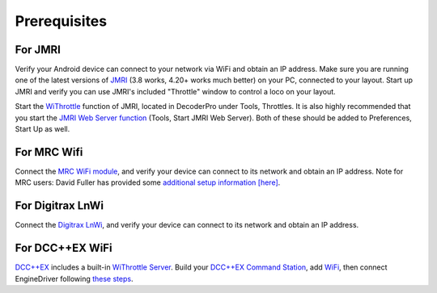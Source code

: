 *******************************************
Prerequisites
*******************************************

------------------------
For JMRI
------------------------

Verify your Android device can connect to your network via WiFi and obtain an IP address.
Make sure you are running one of the latest versions of `JMRI <https://jmri.org/>`_ (3.8 works, 4.20+ works much better) on your PC, connected to your layout. 
Start up JMRI and verify you can use JMRI's included "Throttle" window to control a loco on your layout.

Start the `WiThrottle <https://www.jmri.org/help/en/package/jmri/jmrit/withrottle/Protocol.shtml>`_ function of JMRI, located in DecoderPro under Tools, Throttles.  
It is also highly recommended that you start the `JMRI Web Server function <https://www.jmri.org/help/en/html/web/index.shtml>`_ (Tools, Start JMRI Web Server). 
Both of these should be added to Preferences, Start Up as well.

----------------------------
For MRC Wifi
----------------------------

Connect the `MRC WiFi module <https://www.modelrectifier.com/category-s/332.htm>`_, and verify your device can connect to its network and obtain an IP address.
Note for MRC users: David Fuller has provided some `additional setup information [here] <https://enginedriver.mstevetodd.com/sites/enginedriver.mstevetodd.com/files/EngineDriver_App-MRC_Wi-Fi_Module_Settings.pdf>`_.

---------------------------------
For Digitrax LnWi
---------------------------------

Connect the `Digitrax LnWi <https://www.digitrax.com/products/wireless/lnwi/>`_, and verify your device can connect to its network and obtain an IP address.

--------------------------------
For DCC++EX WiFi
--------------------------------

`DCC++EX <https://dcc-ex.com/index.html>`_ includes a built-in `WiThrottle Server <https://dcc-ex.com/throttles/protocols.html#the-withrottle-server>`_. Build your `DCC++EX Command Station <https://dcc-ex.com/get-started/index.html>`_, add `WiFi <https://dcc-ex.com/get-started/wifi-setup.html>`_, then connect EngineDriver following `these steps <https://dcc-ex.com/throttles/protocols.html#the-withrottle-server>`_.
